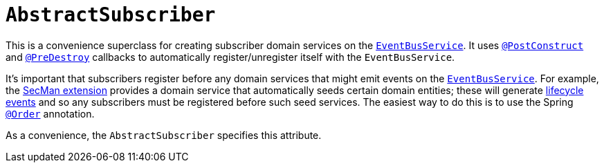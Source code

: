 [[AbstractSubscriber]]
= `AbstractSubscriber`
:Notice: Licensed to the Apache Software Foundation (ASF) under one or more contributor license agreements. See the NOTICE file distributed with this work for additional information regarding copyright ownership. The ASF licenses this file to you under the Apache License, Version 2.0 (the "License"); you may not use this file except in compliance with the License. You may obtain a copy of the License at. http://www.apache.org/licenses/LICENSE-2.0 . Unless required by applicable law or agreed to in writing, software distributed under the License is distributed on an "AS IS" BASIS, WITHOUT WARRANTIES OR  CONDITIONS OF ANY KIND, either express or implied. See the License for the specific language governing permissions and limitations under the License.
:page-partial:


This is a convenience superclass for creating subscriber domain services on the xref:refguide:applib-svc:EventBusService.adoc[`EventBusService`].
It uses xref:refguide:applib-ant:PostConstruct.adoc[`@PostConstruct`] and xref:refguide:applib-ant:PreDestroy.adoc[`@PreDestroy`] callbacks to automatically register/unregister itself with the `EventBusService`.

It's important that subscribers register before any domain services that might emit events on the xref:refguide:applib-svc:EventBusService.adoc[`EventBusService`].
For example, the xref:security:ROOT:about.adoc[SecMan extension] provides a domain service that automatically seeds certain domain entities; these will generate xref:refguide:applib-cm:classes/lifecycleevent.adoc[lifecycle events] and so any subscribers must be registered before such seed services.
The easiest way to do this is to use the Spring link:https://docs.spring.io/spring-framework/docs/current/javadoc-api/org/springframework/core/annotation/Order.html[`@Order`] annotation.

As a convenience, the `AbstractSubscriber` specifies this attribute.
